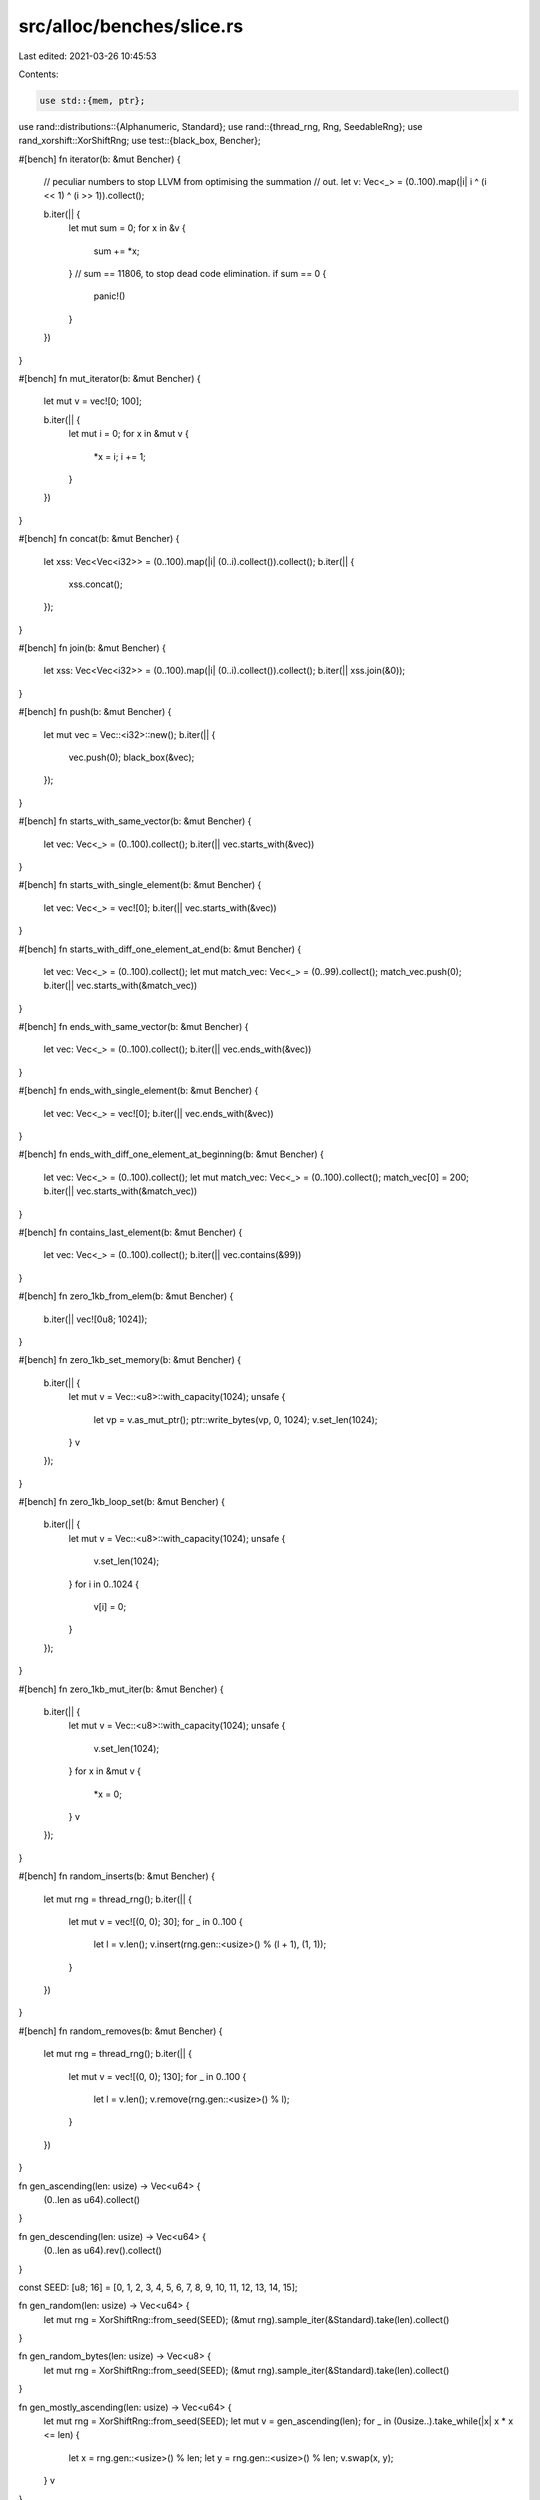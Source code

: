 src/alloc/benches/slice.rs
==========================

Last edited: 2021-03-26 10:45:53

Contents:

.. code-block:: rs

    use std::{mem, ptr};

use rand::distributions::{Alphanumeric, Standard};
use rand::{thread_rng, Rng, SeedableRng};
use rand_xorshift::XorShiftRng;
use test::{black_box, Bencher};

#[bench]
fn iterator(b: &mut Bencher) {
    // peculiar numbers to stop LLVM from optimising the summation
    // out.
    let v: Vec<_> = (0..100).map(|i| i ^ (i << 1) ^ (i >> 1)).collect();

    b.iter(|| {
        let mut sum = 0;
        for x in &v {
            sum += *x;
        }
        // sum == 11806, to stop dead code elimination.
        if sum == 0 {
            panic!()
        }
    })
}

#[bench]
fn mut_iterator(b: &mut Bencher) {
    let mut v = vec![0; 100];

    b.iter(|| {
        let mut i = 0;
        for x in &mut v {
            *x = i;
            i += 1;
        }
    })
}

#[bench]
fn concat(b: &mut Bencher) {
    let xss: Vec<Vec<i32>> = (0..100).map(|i| (0..i).collect()).collect();
    b.iter(|| {
        xss.concat();
    });
}

#[bench]
fn join(b: &mut Bencher) {
    let xss: Vec<Vec<i32>> = (0..100).map(|i| (0..i).collect()).collect();
    b.iter(|| xss.join(&0));
}

#[bench]
fn push(b: &mut Bencher) {
    let mut vec = Vec::<i32>::new();
    b.iter(|| {
        vec.push(0);
        black_box(&vec);
    });
}

#[bench]
fn starts_with_same_vector(b: &mut Bencher) {
    let vec: Vec<_> = (0..100).collect();
    b.iter(|| vec.starts_with(&vec))
}

#[bench]
fn starts_with_single_element(b: &mut Bencher) {
    let vec: Vec<_> = vec![0];
    b.iter(|| vec.starts_with(&vec))
}

#[bench]
fn starts_with_diff_one_element_at_end(b: &mut Bencher) {
    let vec: Vec<_> = (0..100).collect();
    let mut match_vec: Vec<_> = (0..99).collect();
    match_vec.push(0);
    b.iter(|| vec.starts_with(&match_vec))
}

#[bench]
fn ends_with_same_vector(b: &mut Bencher) {
    let vec: Vec<_> = (0..100).collect();
    b.iter(|| vec.ends_with(&vec))
}

#[bench]
fn ends_with_single_element(b: &mut Bencher) {
    let vec: Vec<_> = vec![0];
    b.iter(|| vec.ends_with(&vec))
}

#[bench]
fn ends_with_diff_one_element_at_beginning(b: &mut Bencher) {
    let vec: Vec<_> = (0..100).collect();
    let mut match_vec: Vec<_> = (0..100).collect();
    match_vec[0] = 200;
    b.iter(|| vec.starts_with(&match_vec))
}

#[bench]
fn contains_last_element(b: &mut Bencher) {
    let vec: Vec<_> = (0..100).collect();
    b.iter(|| vec.contains(&99))
}

#[bench]
fn zero_1kb_from_elem(b: &mut Bencher) {
    b.iter(|| vec![0u8; 1024]);
}

#[bench]
fn zero_1kb_set_memory(b: &mut Bencher) {
    b.iter(|| {
        let mut v = Vec::<u8>::with_capacity(1024);
        unsafe {
            let vp = v.as_mut_ptr();
            ptr::write_bytes(vp, 0, 1024);
            v.set_len(1024);
        }
        v
    });
}

#[bench]
fn zero_1kb_loop_set(b: &mut Bencher) {
    b.iter(|| {
        let mut v = Vec::<u8>::with_capacity(1024);
        unsafe {
            v.set_len(1024);
        }
        for i in 0..1024 {
            v[i] = 0;
        }
    });
}

#[bench]
fn zero_1kb_mut_iter(b: &mut Bencher) {
    b.iter(|| {
        let mut v = Vec::<u8>::with_capacity(1024);
        unsafe {
            v.set_len(1024);
        }
        for x in &mut v {
            *x = 0;
        }
        v
    });
}

#[bench]
fn random_inserts(b: &mut Bencher) {
    let mut rng = thread_rng();
    b.iter(|| {
        let mut v = vec![(0, 0); 30];
        for _ in 0..100 {
            let l = v.len();
            v.insert(rng.gen::<usize>() % (l + 1), (1, 1));
        }
    })
}

#[bench]
fn random_removes(b: &mut Bencher) {
    let mut rng = thread_rng();
    b.iter(|| {
        let mut v = vec![(0, 0); 130];
        for _ in 0..100 {
            let l = v.len();
            v.remove(rng.gen::<usize>() % l);
        }
    })
}

fn gen_ascending(len: usize) -> Vec<u64> {
    (0..len as u64).collect()
}

fn gen_descending(len: usize) -> Vec<u64> {
    (0..len as u64).rev().collect()
}

const SEED: [u8; 16] = [0, 1, 2, 3, 4, 5, 6, 7, 8, 9, 10, 11, 12, 13, 14, 15];

fn gen_random(len: usize) -> Vec<u64> {
    let mut rng = XorShiftRng::from_seed(SEED);
    (&mut rng).sample_iter(&Standard).take(len).collect()
}

fn gen_random_bytes(len: usize) -> Vec<u8> {
    let mut rng = XorShiftRng::from_seed(SEED);
    (&mut rng).sample_iter(&Standard).take(len).collect()
}

fn gen_mostly_ascending(len: usize) -> Vec<u64> {
    let mut rng = XorShiftRng::from_seed(SEED);
    let mut v = gen_ascending(len);
    for _ in (0usize..).take_while(|x| x * x <= len) {
        let x = rng.gen::<usize>() % len;
        let y = rng.gen::<usize>() % len;
        v.swap(x, y);
    }
    v
}

fn gen_mostly_descending(len: usize) -> Vec<u64> {
    let mut rng = XorShiftRng::from_seed(SEED);
    let mut v = gen_descending(len);
    for _ in (0usize..).take_while(|x| x * x <= len) {
        let x = rng.gen::<usize>() % len;
        let y = rng.gen::<usize>() % len;
        v.swap(x, y);
    }
    v
}

fn gen_strings(len: usize) -> Vec<String> {
    let mut rng = XorShiftRng::from_seed(SEED);
    let mut v = vec![];
    for _ in 0..len {
        let n = rng.gen::<usize>() % 20 + 1;
        v.push((&mut rng).sample_iter(&Alphanumeric).take(n).collect());
    }
    v
}

fn gen_big_random(len: usize) -> Vec<[u64; 16]> {
    let mut rng = XorShiftRng::from_seed(SEED);
    (&mut rng).sample_iter(&Standard).map(|x| [x; 16]).take(len).collect()
}

macro_rules! sort {
    ($f:ident, $name:ident, $gen:expr, $len:expr) => {
        #[bench]
        fn $name(b: &mut Bencher) {
            let v = $gen($len);
            b.iter(|| v.clone().$f());
            b.bytes = $len * mem::size_of_val(&$gen(1)[0]) as u64;
        }
    };
}

macro_rules! sort_strings {
    ($f:ident, $name:ident, $gen:expr, $len:expr) => {
        #[bench]
        fn $name(b: &mut Bencher) {
            let v = $gen($len);
            let v = v.iter().map(|s| &**s).collect::<Vec<&str>>();
            b.iter(|| v.clone().$f());
            b.bytes = $len * mem::size_of::<&str>() as u64;
        }
    };
}

macro_rules! sort_expensive {
    ($f:ident, $name:ident, $gen:expr, $len:expr) => {
        #[bench]
        fn $name(b: &mut Bencher) {
            let v = $gen($len);
            b.iter(|| {
                let mut v = v.clone();
                let mut count = 0;
                v.$f(|a: &u64, b: &u64| {
                    count += 1;
                    if count % 1_000_000_000 == 0 {
                        panic!("should not happen");
                    }
                    (*a as f64).cos().partial_cmp(&(*b as f64).cos()).unwrap()
                });
                black_box(count);
            });
            b.bytes = $len * mem::size_of_val(&$gen(1)[0]) as u64;
        }
    };
}

macro_rules! sort_lexicographic {
    ($f:ident, $name:ident, $gen:expr, $len:expr) => {
        #[bench]
        fn $name(b: &mut Bencher) {
            let v = $gen($len);
            b.iter(|| v.clone().$f(|x| x.to_string()));
            b.bytes = $len * mem::size_of_val(&$gen(1)[0]) as u64;
        }
    };
}

sort!(sort, sort_small_ascending, gen_ascending, 10);
sort!(sort, sort_small_descending, gen_descending, 10);
sort!(sort, sort_small_random, gen_random, 10);
sort!(sort, sort_small_big, gen_big_random, 10);
sort!(sort, sort_medium_random, gen_random, 100);
sort!(sort, sort_large_ascending, gen_ascending, 10000);
sort!(sort, sort_large_descending, gen_descending, 10000);
sort!(sort, sort_large_mostly_ascending, gen_mostly_ascending, 10000);
sort!(sort, sort_large_mostly_descending, gen_mostly_descending, 10000);
sort!(sort, sort_large_random, gen_random, 10000);
sort!(sort, sort_large_big, gen_big_random, 10000);
sort_strings!(sort, sort_large_strings, gen_strings, 10000);
sort_expensive!(sort_by, sort_large_expensive, gen_random, 10000);

sort!(sort_unstable, sort_unstable_small_ascending, gen_ascending, 10);
sort!(sort_unstable, sort_unstable_small_descending, gen_descending, 10);
sort!(sort_unstable, sort_unstable_small_random, gen_random, 10);
sort!(sort_unstable, sort_unstable_small_big, gen_big_random, 10);
sort!(sort_unstable, sort_unstable_medium_random, gen_random, 100);
sort!(sort_unstable, sort_unstable_large_ascending, gen_ascending, 10000);
sort!(sort_unstable, sort_unstable_large_descending, gen_descending, 10000);
sort!(sort_unstable, sort_unstable_large_mostly_ascending, gen_mostly_ascending, 10000);
sort!(sort_unstable, sort_unstable_large_mostly_descending, gen_mostly_descending, 10000);
sort!(sort_unstable, sort_unstable_large_random, gen_random, 10000);
sort!(sort_unstable, sort_unstable_large_big, gen_big_random, 10000);
sort_strings!(sort_unstable, sort_unstable_large_strings, gen_strings, 10000);
sort_expensive!(sort_unstable_by, sort_unstable_large_expensive, gen_random, 10000);

sort_lexicographic!(sort_by_key, sort_by_key_lexicographic, gen_random, 10000);
sort_lexicographic!(sort_unstable_by_key, sort_unstable_by_key_lexicographic, gen_random, 10000);
sort_lexicographic!(sort_by_cached_key, sort_by_cached_key_lexicographic, gen_random, 10000);

macro_rules! reverse {
    ($name:ident, $ty:ty, $f:expr) => {
        #[bench]
        fn $name(b: &mut Bencher) {
            // odd length and offset by 1 to be as unaligned as possible
            let n = 0xFFFFF;
            let mut v: Vec<_> = (0..1 + (n / mem::size_of::<$ty>() as u64)).map($f).collect();
            b.iter(|| black_box(&mut v[1..]).reverse());
            b.bytes = n;
        }
    };
}

reverse!(reverse_u8, u8, |x| x as u8);
reverse!(reverse_u16, u16, |x| x as u16);
reverse!(reverse_u8x3, [u8; 3], |x| [x as u8, (x >> 8) as u8, (x >> 16) as u8]);
reverse!(reverse_u32, u32, |x| x as u32);
reverse!(reverse_u64, u64, |x| x as u64);
reverse!(reverse_u128, u128, |x| x as u128);
#[repr(simd)]
struct F64x4(f64, f64, f64, f64);
reverse!(reverse_simd_f64x4, F64x4, |x| {
    let x = x as f64;
    F64x4(x, x, x, x)
});

macro_rules! rotate {
    ($name:ident, $gen:expr, $len:expr, $mid:expr) => {
        #[bench]
        fn $name(b: &mut Bencher) {
            let size = mem::size_of_val(&$gen(1)[0]);
            let mut v = $gen($len * 8 / size);
            b.iter(|| black_box(&mut v).rotate_left(($mid * 8 + size - 1) / size));
            b.bytes = (v.len() * size) as u64;
        }
    };
}

rotate!(rotate_tiny_by1, gen_random, 16, 1);
rotate!(rotate_tiny_half, gen_random, 16, 16 / 2);
rotate!(rotate_tiny_half_plus_one, gen_random, 16, 16 / 2 + 1);

rotate!(rotate_medium_by1, gen_random, 9158, 1);
rotate!(rotate_medium_by727_u64, gen_random, 9158, 727);
rotate!(rotate_medium_by727_bytes, gen_random_bytes, 9158, 727);
rotate!(rotate_medium_by727_strings, gen_strings, 9158, 727);
rotate!(rotate_medium_half, gen_random, 9158, 9158 / 2);
rotate!(rotate_medium_half_plus_one, gen_random, 9158, 9158 / 2 + 1);

// Intended to use more RAM than the machine has cache
rotate!(rotate_huge_by1, gen_random, 5 * 1024 * 1024, 1);
rotate!(rotate_huge_by9199_u64, gen_random, 5 * 1024 * 1024, 9199);
rotate!(rotate_huge_by9199_bytes, gen_random_bytes, 5 * 1024 * 1024, 9199);
rotate!(rotate_huge_by9199_strings, gen_strings, 5 * 1024 * 1024, 9199);
rotate!(rotate_huge_by9199_big, gen_big_random, 5 * 1024 * 1024, 9199);
rotate!(rotate_huge_by1234577_u64, gen_random, 5 * 1024 * 1024, 1234577);
rotate!(rotate_huge_by1234577_bytes, gen_random_bytes, 5 * 1024 * 1024, 1234577);
rotate!(rotate_huge_by1234577_strings, gen_strings, 5 * 1024 * 1024, 1234577);
rotate!(rotate_huge_by1234577_big, gen_big_random, 5 * 1024 * 1024, 1234577);
rotate!(rotate_huge_half, gen_random, 5 * 1024 * 1024, 5 * 1024 * 1024 / 2);
rotate!(rotate_huge_half_plus_one, gen_random, 5 * 1024 * 1024, 5 * 1024 * 1024 / 2 + 1);


